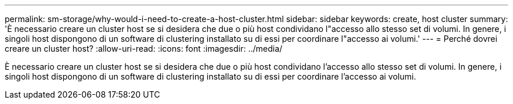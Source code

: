 ---
permalink: sm-storage/why-would-i-need-to-create-a-host-cluster.html 
sidebar: sidebar 
keywords: create, host cluster 
summary: 'È necessario creare un cluster host se si desidera che due o più host condividano l"accesso allo stesso set di volumi. In genere, i singoli host dispongono di un software di clustering installato su di essi per coordinare l"accesso ai volumi.' 
---
= Perché dovrei creare un cluster host?
:allow-uri-read: 
:icons: font
:imagesdir: ../media/


[role="lead"]
È necessario creare un cluster host se si desidera che due o più host condividano l'accesso allo stesso set di volumi. In genere, i singoli host dispongono di un software di clustering installato su di essi per coordinare l'accesso ai volumi.
